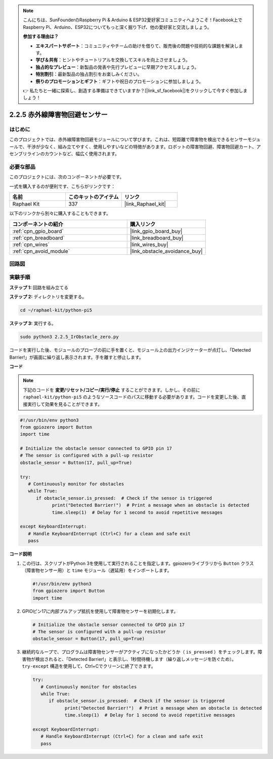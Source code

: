 .. note::

    こんにちは、SunFounderのRaspberry Pi & Arduino & ESP32愛好家コミュニティへようこそ！Facebook上でRaspberry Pi、Arduino、ESP32についてもっと深く掘り下げ、他の愛好家と交流しましょう。

    **参加する理由は？**

    - **エキスパートサポート**：コミュニティやチームの助けを借りて、販売後の問題や技術的な課題を解決します。
    - **学び＆共有**：ヒントやチュートリアルを交換してスキルを向上させましょう。
    - **独占的なプレビュー**：新製品の発表や先行プレビューに早期アクセスしましょう。
    - **特別割引**：最新製品の独占割引をお楽しみください。
    - **祭りのプロモーションとギフト**：ギフトや祝日のプロモーションに参加しましょう。

    👉 私たちと一緒に探索し、創造する準備はできていますか？[|link_sf_facebook|]をクリックして今すぐ参加しましょう！

.. _2.2.5_py_pi5:

2.2.5 赤外線障害物回避センサー
===================================

はじめに
-----------------

このプロジェクトでは、赤外線障害物回避モジュールについて学びます。これは、短距離で障害物を検出できるセンサーモジュールで、干渉が少なく、組み立てやすく、使用しやすいなどの特徴があります。ロボットの障害物回避、障害物回避カート、アセンブリラインのカウントなど、幅広く使用されます。

必要な部品
------------------------------

このプロジェクトには、次のコンポーネントが必要です。 

.. image:: ../python_pi5/img/2.2.5_ir_obstacle_list.png
   :width: 700
   :align: center

一式を購入するのが便利です、こちらがリンクです： 

.. list-table::
    :widths: 20 20 20
    :header-rows: 1

    *   - 名前	
        - このキットのアイテム
        - リンク
    *   - Raphael Kit
        - 337
        - |link_Raphael_kit|

以下のリンクから別々に購入することもできます。

.. list-table::
    :widths: 30 20
    :header-rows: 1

    *   - コンポーネントの紹介
        - 購入リンク

    *   - :ref:`cpn_gpio_board`
        - |link_gpio_board_buy|
    *   - :ref:`cpn_breadboard`
        - |link_breadboard_buy|
    *   - :ref:`cpn_wires`
        - |link_wires_buy|
    *   - :ref:`cpn_avoid_module`
        - |link_obstacle_avoidance_buy|

回路図
-----------------------

.. image:: ../python_pi5/img/2.2.5_ir_obstacle_list_schematic.png
   :width: 500
   :align: center

実験手順
-------------------------

**ステップ 1:** 回路を組み立てる

.. image:: ../python_pi5/img/2.2.5_ir_obstacle_circuit.png
   :width: 700
   :align: center

**ステップ 2:** ディレクトリを変更する。

.. raw:: html

   <run></run>

.. code-block::
   
   cd ~/raphael-kit/python-pi5

**ステップ 3:** 実行する。

.. raw:: html

   <run></run>

.. code-block::

   sudo python3 2.2.5_IrObstacle_zero.py

コードを実行した後、モジュールのプローブの前に手を置くと、モジュール上の出力インジケーターが点灯し、「Detected Barrier!」が画面に繰り返し表示されます。手を離すと停止します。

**コード**

.. note::

   下記のコードを **変更/リセット/コピー/実行/停止** することができます。しかし、その前に ``raphael-kit/python-pi5`` のようなソースコードのパスに移動する必要があります。コードを変更した後、直接実行して効果を見ることができます。


.. raw:: html

    <run></run>

.. code-block:: python

   #!/usr/bin/env python3
   from gpiozero import Button
   import time

   # Initialize the obstacle sensor connected to GPIO pin 17
   # The sensor is configured with a pull-up resistor
   obstacle_sensor = Button(17, pull_up=True)  

   try:
      # Continuously monitor for obstacles
      while True:
         if obstacle_sensor.is_pressed:  # Check if the sensor is triggered
               print("Detected Barrier!")  # Print a message when an obstacle is detected
               time.sleep(1)  # Delay for 1 second to avoid repetitive messages

   except KeyboardInterrupt:
      # Handle KeyboardInterrupt (Ctrl+C) for a clean and safe exit
      pass

**コード説明**

#. この行は、スクリプトがPython 3を使用して実行されることを指定します。gpiozeroライブラリから ``Button`` クラス（障害物センサー用）と ``time`` モジュール（遅延用）をインポートします。

   .. code-block:: python

      #!/usr/bin/env python3
      from gpiozero import Button
      import time

#. GPIOピン17に内部プルアップ抵抗を使用して障害物センサーを初期化します。

   .. code-block:: python

      # Initialize the obstacle sensor connected to GPIO pin 17
      # The sensor is configured with a pull-up resistor
      obstacle_sensor = Button(17, pull_up=True)  

#. 継続的なループで、プログラムは障害物センサーがアクティブになったかどうか（ ``is_pressed`` ）をチェックします。障害物が検出されると、「Detected Barrier!」と表示し、1秒間待機します（繰り返しメッセージを防ぐため）。 ``try-except`` 構造を使用して、Ctrl+Cでクリーンに終了できます。

   .. code-block:: python

      try:
         # Continuously monitor for obstacles
         while True:
            if obstacle_sensor.is_pressed:  # Check if the sensor is triggered
                  print("Detected Barrier!")  # Print a message when an obstacle is detected
                  time.sleep(1)  # Delay for 1 second to avoid repetitive messages

      except KeyboardInterrupt:
         # Handle KeyboardInterrupt (Ctrl+C) for a clean and safe exit
         pass